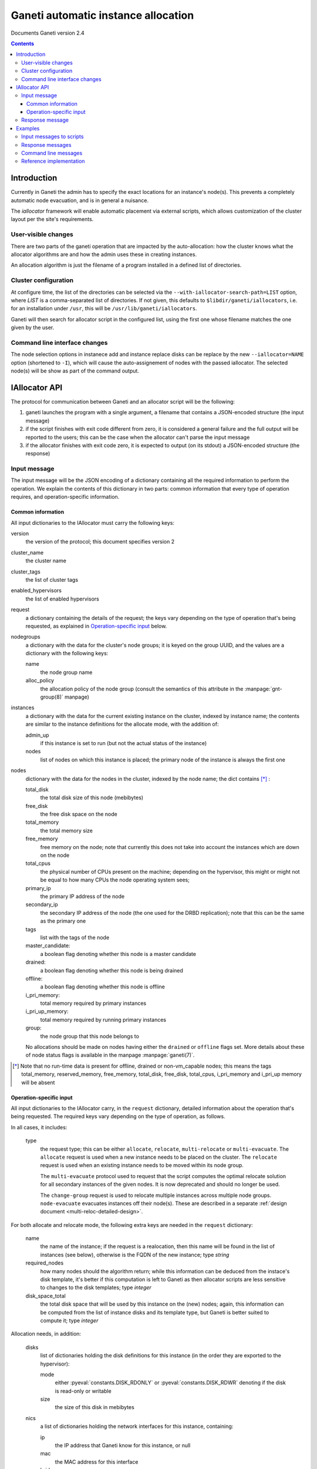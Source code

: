 Ganeti automatic instance allocation
====================================

Documents Ganeti version 2.4

.. contents::

Introduction
------------

Currently in Ganeti the admin has to specify the exact locations for
an instance's node(s). This prevents a completely automatic node
evacuation, and is in general a nuisance.

The *iallocator* framework will enable automatic placement via
external scripts, which allows customization of the cluster layout per
the site's requirements.

User-visible changes
~~~~~~~~~~~~~~~~~~~~

There are two parts of the ganeti operation that are impacted by the
auto-allocation: how the cluster knows what the allocator algorithms
are and how the admin uses these in creating instances.

An allocation algorithm is just the filename of a program installed in
a defined list of directories.

Cluster configuration
~~~~~~~~~~~~~~~~~~~~~

At configure time, the list of the directories can be selected via the
``--with-iallocator-search-path=LIST`` option, where *LIST* is a
comma-separated list of directories. If not given, this defaults to
``$libdir/ganeti/iallocators``, i.e. for an installation under
``/usr``, this will be ``/usr/lib/ganeti/iallocators``.

Ganeti will then search for allocator script in the configured list,
using the first one whose filename matches the one given by the user.

Command line interface changes
~~~~~~~~~~~~~~~~~~~~~~~~~~~~~~

The node selection options in instanece add and instance replace disks
can be replace by the new ``--iallocator=NAME`` option (shortened to
``-I``), which will cause the auto-assignement of nodes with the
passed iallocator. The selected node(s) will be show as part of the
command output.

IAllocator API
--------------

The protocol for communication between Ganeti and an allocator script
will be the following:

#. ganeti launches the program with a single argument, a filename that
   contains a JSON-encoded structure (the input message)

#. if the script finishes with exit code different from zero, it is
   considered a general failure and the full output will be reported to
   the users; this can be the case when the allocator can't parse the
   input message

#. if the allocator finishes with exit code zero, it is expected to
   output (on its stdout) a JSON-encoded structure (the response)

Input message
~~~~~~~~~~~~~

The input message will be the JSON encoding of a dictionary containing
all the required information to perform the operation. We explain the
contents of this dictionary in two parts: common information that every
type of operation requires, and operation-specific information.

Common information
++++++++++++++++++

All input dictionaries to the IAllocator must carry the following keys:

version
  the version of the protocol; this document
  specifies version 2

cluster_name
  the cluster name

cluster_tags
  the list of cluster tags

enabled_hypervisors
  the list of enabled hypervisors

request
  a dictionary containing the details of the request; the keys vary
  depending on the type of operation that's being requested, as
  explained in `Operation-specific input`_ below.

nodegroups
  a dictionary with the data for the cluster's node groups; it is keyed
  on the group UUID, and the values are a dictionary with the following
  keys:

  name
    the node group name
  alloc_policy
    the allocation policy of the node group (consult the semantics of
    this attribute in the :manpage:`gnt-group(8)` manpage)

instances
  a dictionary with the data for the current existing instance on the
  cluster, indexed by instance name; the contents are similar to the
  instance definitions for the allocate mode, with the addition of:

  admin_up
    if this instance is set to run (but not the actual status of the
    instance)

  nodes
    list of nodes on which this instance is placed; the primary node
    of the instance is always the first one

nodes
  dictionary with the data for the nodes in the cluster, indexed by
  the node name; the dict contains [*]_ :

  total_disk
    the total disk size of this node (mebibytes)

  free_disk
    the free disk space on the node

  total_memory
    the total memory size

  free_memory
    free memory on the node; note that currently this does not take
    into account the instances which are down on the node

  total_cpus
    the physical number of CPUs present on the machine; depending on
    the hypervisor, this might or might not be equal to how many CPUs
    the node operating system sees;

  primary_ip
    the primary IP address of the node

  secondary_ip
    the secondary IP address of the node (the one used for the DRBD
    replication); note that this can be the same as the primary one

  tags
    list with the tags of the node

  master_candidate:
    a boolean flag denoting whether this node is a master candidate

  drained:
    a boolean flag denoting whether this node is being drained

  offline:
    a boolean flag denoting whether this node is offline

  i_pri_memory:
    total memory required by primary instances

  i_pri_up_memory:
    total memory required by running primary instances

  group:
    the node group that this node belongs to

  No allocations should be made on nodes having either the ``drained``
  or ``offline`` flags set. More details about these of node status
  flags is available in the manpage :manpage:`ganeti(7)`.

.. [*] Note that no run-time data is present for offline, drained or
   non-vm_capable nodes; this means the tags total_memory,
   reserved_memory, free_memory, total_disk, free_disk, total_cpus,
   i_pri_memory and i_pri_up memory will be absent

Operation-specific input
++++++++++++++++++++++++

All input dictionaries to the IAllocator carry, in the ``request``
dictionary, detailed information about the operation that's being
requested. The required keys vary depending on the type of operation, as
follows.

In all cases, it includes:

  type
    the request type; this can be either ``allocate``, ``relocate``,
    ``multi-relocate`` or ``multi-evacuate``. The ``allocate`` request
    is used when a new instance needs to be placed on the cluster. The
    ``relocate`` request is used when an existing instance needs to be
    moved within its node group.

    The ``multi-evacuate`` protocol used to request that the script
    computes the optimal relocate solution for all secondary instances
    of the given nodes. It is now deprecated and should no longer be
    used.

    The ``change-group`` request is used to relocate multiple instances
    across multiple node groups. ``node-evacuate`` evacuates instances
    off their node(s). These are described in a separate :ref:`design
    document <multi-reloc-detailed-design>`.

For both allocate and relocate mode, the following extra keys are needed
in the ``request`` dictionary:

  name
    the name of the instance; if the request is a realocation, then this
    name will be found in the list of instances (see below), otherwise
    is the FQDN of the new instance; type *string*

  required_nodes
    how many nodes should the algorithm return; while this information
    can be deduced from the instace's disk template, it's better if
    this computation is left to Ganeti as then allocator scripts are
    less sensitive to changes to the disk templates; type *integer*

  disk_space_total
    the total disk space that will be used by this instance on the
    (new) nodes; again, this information can be computed from the list
    of instance disks and its template type, but Ganeti is better
    suited to compute it; type *integer*

.. pyassert::

   constants.DISK_ACCESS_SET == set([constants.DISK_RDONLY,
     constants.DISK_RDWR])

Allocation needs, in addition:

  disks
    list of dictionaries holding the disk definitions for this
    instance (in the order they are exported to the hypervisor):

    mode
      either :pyeval:`constants.DISK_RDONLY` or
      :pyeval:`constants.DISK_RDWR` denoting if the disk is read-only or
      writable

    size
      the size of this disk in mebibytes

  nics
    a list of dictionaries holding the network interfaces for this
    instance, containing:

    ip
      the IP address that Ganeti know for this instance, or null

    mac
      the MAC address for this interface

    bridge
      the bridge to which this interface will be connected

  vcpus
    the number of VCPUs for the instance

  disk_template
    the disk template for the instance

  memory
   the memory size for the instance

  os
   the OS type for the instance

  tags
    the list of the instance's tags

  hypervisor
    the hypervisor of this instance

Relocation:

  relocate_from
     a list of nodes to move the instance away from (note that with
     Ganeti 2.0, this list will always contain a single node, the
     current secondary of the instance); type *list of strings*

As for ``node-evacuate``, it needs the following request arguments:

  instances
    a list of instance names to evacuate; type *list of strings*

  evac_mode
    specify which instances to evacuate; one of ``primary-only``,
    ``secondary-only``, ``all``, type *string*

``change-group`` needs the following request arguments:

  instances
    a list of instance names whose group to change; type
    *list of strings*

  target_groups
    must either be the empty list, or contain a list of group UUIDs that
    should be considered for relocating instances to; type
    *list of strings*

Finally, in the case of multi-evacuate, there's one single request
argument (in addition to ``type``):

  evac_nodes
    the names of the nodes to be evacuated; type *list of strings*

Response message
~~~~~~~~~~~~~~~~

The response message is much more simple than the input one. It is
also a dict having three keys:

success
  a boolean value denoting if the allocation was successful or not

info
  a string with information from the scripts; if the allocation fails,
  this will be shown to the user

result
  the output of the algorithm; even if the algorithm failed
  (i.e. success is false), this must be returned as an empty list

  for allocate/relocate, this is the list of node(s) for the instance;
  note that the length of this list must equal the ``requested_nodes``
  entry in the input message, otherwise Ganeti will consider the result
  as failed

  for multi-relocate mode, this is a list of lists of serialized
  opcodes; see the :ref:`design document <multi-reloc-result>` for a
  detailed description

  for multi-evacuation mode, this is a list of lists; each element of
  the list is a list of instance name and the new secondary node

.. note:: Current Ganeti version accepts either ``result`` or ``nodes``
   as a backwards-compatibility measure (older versions only supported
   ``nodes``)

Examples
--------

Input messages to scripts
~~~~~~~~~~~~~~~~~~~~~~~~~

Input message, new instance allocation (common elements are listed this
time, but not included in further examples below)::

  {
    "version": 2,
    "cluster_name": "cluster1.example.com",
    "cluster_tags": [],
    "enabled_hypervisors": [
      "xen-pvm"
    ],
    "nodegroups": {
      "f4e06e0d-528a-4963-a5ad-10f3e114232d": {
        "name": "default",
        "alloc_policy": "preferred"
      }
    },
    "instances": {
      "instance1.example.com": {
        "tags": [],
        "should_run": false,
        "disks": [
          {
            "mode": "w",
            "size": 64
          },
          {
            "mode": "w",
            "size": 512
          }
        ],
        "nics": [
          {
            "ip": null,
            "mac": "aa:00:00:00:60:bf",
            "bridge": "xen-br0"
          }
        ],
        "vcpus": 1,
        "disk_template": "plain",
        "memory": 128,
        "nodes": [
          "nodee1.com"
        ],
        "os": "debootstrap+default"
      },
      "instance2.example.com": {
        "tags": [],
        "should_run": false,
        "disks": [
          {
            "mode": "w",
            "size": 512
          },
          {
            "mode": "w",
            "size": 256
          }
        ],
        "nics": [
          {
            "ip": null,
            "mac": "aa:00:00:55:f8:38",
            "bridge": "xen-br0"
          }
        ],
        "vcpus": 1,
        "disk_template": "drbd",
        "memory": 512,
        "nodes": [
          "node2.example.com",
          "node3.example.com"
        ],
        "os": "debootstrap+default"
      }
    },
    "nodes": {
      "node1.example.com": {
        "total_disk": 858276,
        "primary_ip": "198.51.100.1",
        "secondary_ip": "192.0.2.1",
        "tags": [],
        "group": "f4e06e0d-528a-4963-a5ad-10f3e114232d",
        "free_memory": 3505,
        "free_disk": 856740,
        "total_memory": 4095
      },
      "node2.example.com": {
        "total_disk": 858240,
        "primary_ip": "198.51.100.2",
        "secondary_ip": "192.0.2.2",
        "tags": ["test"],
        "group": "f4e06e0d-528a-4963-a5ad-10f3e114232d",
        "free_memory": 3505,
        "free_disk": 848320,
        "total_memory": 4095
      },
      "node3.example.com.com": {
        "total_disk": 572184,
        "primary_ip": "198.51.100.3",
        "secondary_ip": "192.0.2.3",
        "tags": [],
        "group": "f4e06e0d-528a-4963-a5ad-10f3e114232d",
        "free_memory": 3505,
        "free_disk": 570648,
        "total_memory": 4095
      }
    },
    "request": {
      "type": "allocate",
      "name": "instance3.example.com",
      "required_nodes": 2,
      "disk_space_total": 3328,
      "disks": [
        {
          "mode": "w",
          "size": 1024
        },
        {
          "mode": "w",
          "size": 2048
        }
      ],
      "nics": [
        {
          "ip": null,
          "mac": "00:11:22:33:44:55",
          "bridge": null
        }
      ],
      "vcpus": 1,
      "disk_template": "drbd",
      "memory": 2048,
      "os": "debootstrap+default",
      "tags": [
        "type:test",
        "owner:foo"
      ],
      hypervisor: "xen-pvm"
    }
  }

Input message, reallocation::

  {
    "version": 2,
    ...
    "request": {
      "type": "relocate",
      "name": "instance2.example.com",
      "required_nodes": 1,
      "disk_space_total": 832,
      "relocate_from": [
        "node3.example.com"
      ]
    }
  }

Input message, node evacuation::

  {
    "version": 2,
    ...
    "request": {
      "type": "multi-evacuate",
      "evac_nodes": [
        "node2"
      ],
    }
  }


Response messages
~~~~~~~~~~~~~~~~~
Successful response message::

  {
    "success": true,
    "info": "Allocation successful",
    "result": [
      "node2.example.com",
      "node1.example.com"
    ]
  }

Failed response message::

  {
    "success": false,
    "info": "Can't find a suitable node for position 2 (already selected: node2.example.com)",
    "result": []
  }

Successful node evacuation message::

  {
    "success": true,
    "info": "Request successful",
    "result": [
      [
        "instance1",
        "node3"
      ],
      [
        "instance2",
        "node1"
      ]
    ]
  }


Command line messages
~~~~~~~~~~~~~~~~~~~~~
::

  # gnt-instance add -t plain -m 2g --os-size 1g --swap-size 512m --iallocator hail -o debootstrap+default instance3
  Selected nodes for the instance: node1.example.com
  * creating instance disks...
  [...]

  # gnt-instance add -t plain -m 3400m --os-size 1g --swap-size 512m --iallocator hail -o debootstrap+default instance4
  Failure: prerequisites not met for this operation:
  Can't compute nodes using iallocator 'hail': Can't find a suitable node for position 1 (already selected: )

  # gnt-instance add -t drbd -m 1400m --os-size 1g --swap-size 512m --iallocator hail -o debootstrap+default instance5
  Failure: prerequisites not met for this operation:
  Can't compute nodes using iallocator 'hail': Can't find a suitable node for position 2 (already selected: node1.example.com)

Reference implementation
~~~~~~~~~~~~~~~~~~~~~~~~

Ganeti's default iallocator is "hail" which is available when "htools"
components have been enabled at build time (see :doc:`install-quick` for
more details).

.. vim: set textwidth=72 :
.. Local Variables:
.. mode: rst
.. fill-column: 72
.. End:
